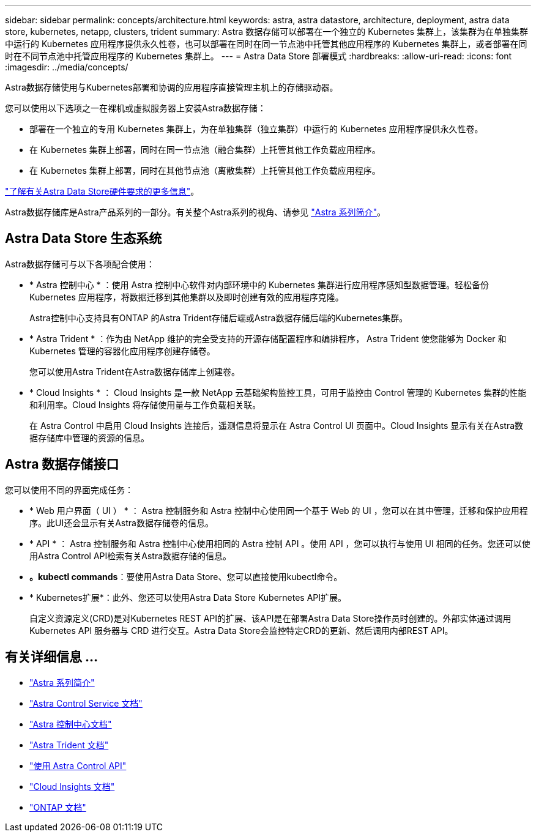 ---
sidebar: sidebar 
permalink: concepts/architecture.html 
keywords: astra, astra datastore, architecture, deployment, astra data store, kubernetes, netapp, clusters, trident 
summary: Astra 数据存储可以部署在一个独立的 Kubernetes 集群上，该集群为在单独集群中运行的 Kubernetes 应用程序提供永久性卷，也可以部署在同时在同一节点池中托管其他应用程序的 Kubernetes 集群上，或者部署在同时在不同节点池中托管应用程序的 Kubernetes 集群上。 
---
= Astra Data Store 部署模式
:hardbreaks:
:allow-uri-read: 
:icons: font
:imagesdir: ../media/concepts/


Astra数据存储使用与Kubernetes部署和协调的应用程序直接管理主机上的存储驱动器。

您可以使用以下选项之一在裸机或虚拟服务器上安装Astra数据存储：

* 部署在一个独立的专用 Kubernetes 集群上，为在单独集群（独立集群）中运行的 Kubernetes 应用程序提供永久性卷。
* 在 Kubernetes 集群上部署，同时在同一节点池（融合集群）上托管其他工作负载应用程序。
* 在 Kubernetes 集群上部署，同时在其他节点池（离散集群）上托管其他工作负载应用程序。


link:../get-started/requirements.html["了解有关Astra Data Store硬件要求的更多信息"]。

Astra数据存储库是Astra产品系列的一部分。有关整个Astra系列的视角、请参见 https://docs.netapp.com/us-en/astra-family/intro-family.html["Astra 系列简介"^]。



== Astra Data Store 生态系统

Astra数据存储可与以下各项配合使用：

* * Astra 控制中心 * ：使用 Astra 控制中心软件对内部环境中的 Kubernetes 集群进行应用程序感知型数据管理。轻松备份 Kubernetes 应用程序，将数据迁移到其他集群以及即时创建有效的应用程序克隆。
+
Astra控制中心支持具有ONTAP 的Astra Trident存储后端或Astra数据存储后端的Kubernetes集群。

* * Astra Trident * ：作为由 NetApp 维护的完全受支持的开源存储配置程序和编排程序， Astra Trident 使您能够为 Docker 和 Kubernetes 管理的容器化应用程序创建存储卷。
+
您可以使用Astra Trident在Astra数据存储库上创建卷。

* * Cloud Insights * ： Cloud Insights 是一款 NetApp 云基础架构监控工具，可用于监控由 Control 管理的 Kubernetes 集群的性能和利用率。Cloud Insights 将存储使用量与工作负载相关联。
+
在 Astra Control 中启用 Cloud Insights 连接后，遥测信息将显示在 Astra Control UI 页面中。Cloud Insights 显示有关在Astra数据存储库中管理的资源的信息。





== Astra 数据存储接口

您可以使用不同的界面完成任务：

* * Web 用户界面（ UI ） * ： Astra 控制服务和 Astra 控制中心使用同一个基于 Web 的 UI ，您可以在其中管理，迁移和保护应用程序。此UI还会显示有关Astra数据存储卷的信息。
* * API * ： Astra 控制服务和 Astra 控制中心使用相同的 Astra 控制 API 。使用 API ，您可以执行与使用 UI 相同的任务。您还可以使用Astra Control API检索有关Astra数据存储的信息。
* *。kubectl commands*：要使用Astra Data Store、您可以直接使用kubectl命令。
* * Kubernetes扩展*：此外、您还可以使用Astra Data Store Kubernetes API扩展。
+
自定义资源定义(CRD)是对Kubernetes REST API的扩展、该API是在部署Astra Data Store操作员时创建的。外部实体通过调用 Kubernetes API 服务器与 CRD 进行交互。Astra Data Store会监控特定CRD的更新、然后调用内部REST API。





== 有关详细信息 ...

* https://docs.netapp.com/us-en/astra-family/intro-family.html["Astra 系列简介"^]
* https://docs.netapp.com/us-en/astra/index.html["Astra Control Service 文档"^]
* https://docs.netapp.com/us-en/astra-control-center/["Astra 控制中心文档"^]
* https://docs.netapp.com/us-en/trident/index.html["Astra Trident 文档"^]
* https://docs.netapp.com/us-en/astra-automation/index.html["使用 Astra Control API"^]
* https://docs.netapp.com/us-en/cloudinsights/["Cloud Insights 文档"^]
* https://docs.netapp.com/us-en/ontap/index.html["ONTAP 文档"^]

